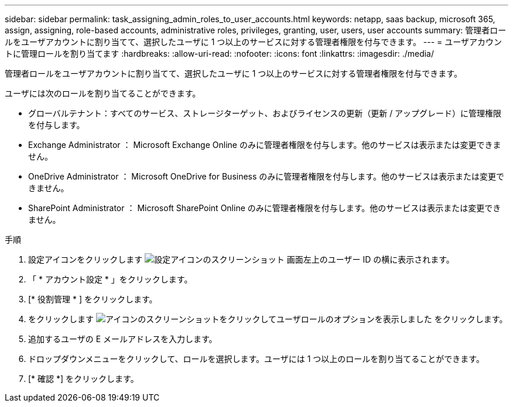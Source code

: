 ---
sidebar: sidebar 
permalink: task_assigning_admin_roles_to_user_accounts.html 
keywords: netapp, saas backup, microsoft 365, assign, assigning, role-based accounts, administrative roles, privileges, granting, user, users, user accounts 
summary: 管理者ロールをユーザアカウントに割り当てて、選択したユーザに 1 つ以上のサービスに対する管理者権限を付与できます。 
---
= ユーザアカウントに管理ロールを割り当てます
:hardbreaks:
:allow-uri-read: 
:nofooter: 
:icons: font
:linkattrs: 
:imagesdir: ./media/


[role="lead"]
管理者ロールをユーザアカウントに割り当てて、選択したユーザに 1 つ以上のサービスに対する管理者権限を付与できます。

ユーザには次のロールを割り当てることができます。

* グローバルテナント：すべてのサービス、ストレージターゲット、およびライセンスの更新（更新 / アップグレード）に管理権限を付与します。
* Exchange Administrator ： Microsoft Exchange Online のみに管理者権限を付与します。他のサービスは表示または変更できません。
* OneDrive Administrator ： Microsoft OneDrive for Business のみに管理者権限を付与します。他のサービスは表示または変更できません。
* SharePoint Administrator ： Microsoft SharePoint Online のみに管理者権限を付与します。他のサービスは表示または変更できません。


.手順
. 設定アイコンをクリックします image:configure_icon.gif["設定アイコンのスクリーンショット"] 画面左上のユーザー ID の横に表示されます。
. 「 * アカウント設定 * 」をクリックします。
. [* 役割管理 * ] をクリックします。
. をクリックします image:bluecircle_icon.gif["アイコンのスクリーンショットをクリックしてユーザロールのオプションを表示しました"] をクリックします。
. 追加するユーザの E メールアドレスを入力します。
. ドロップダウンメニューをクリックして、ロールを選択します。ユーザには 1 つ以上のロールを割り当てることができます。
. [* 確認 *] をクリックします。

